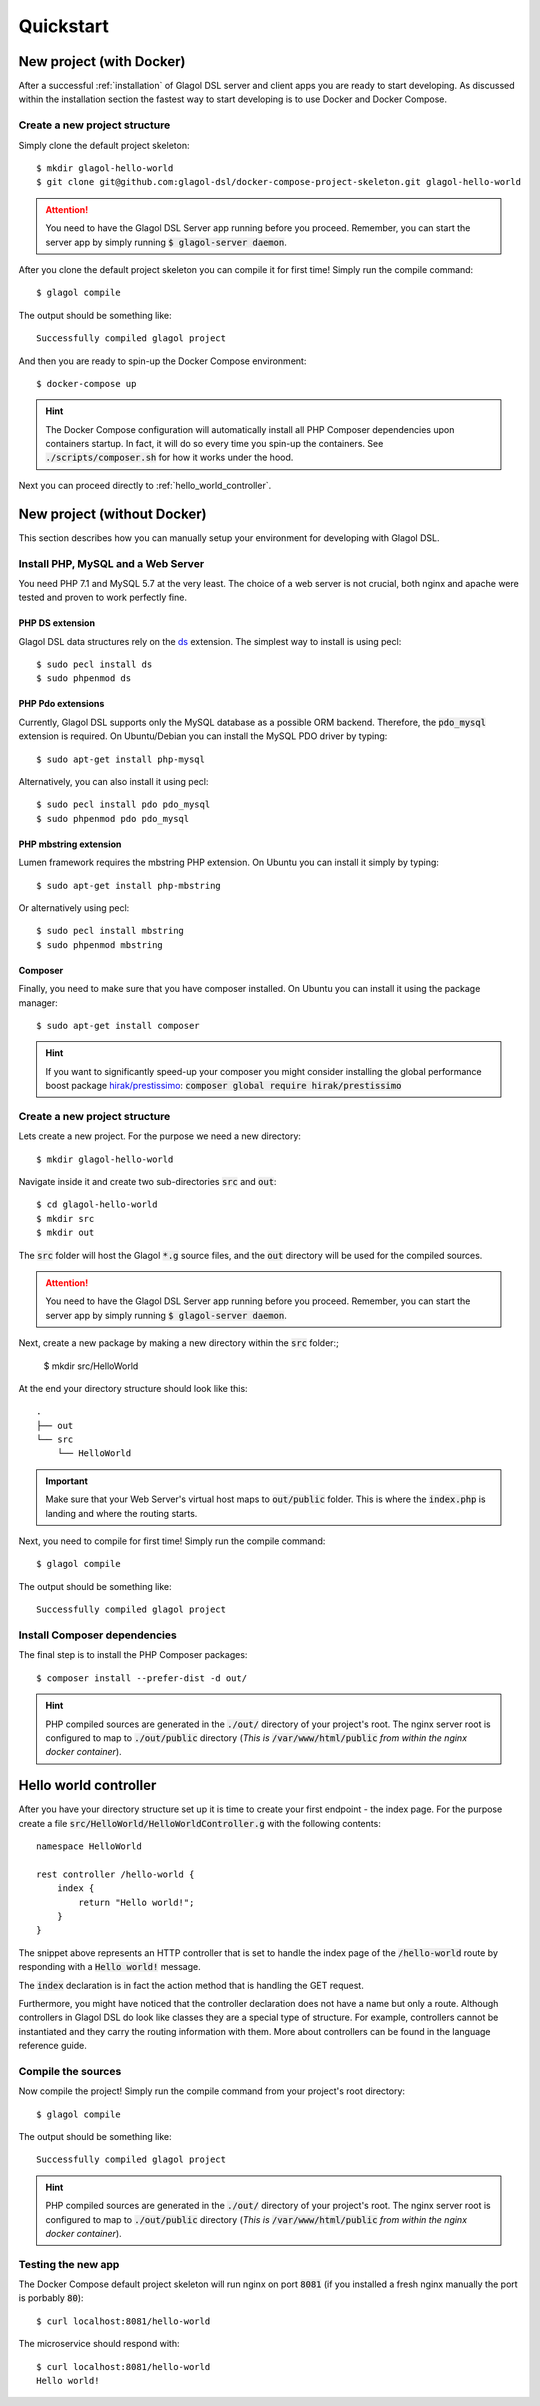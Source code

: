 Quickstart
==========

.. _quickstart_docker:

New project (with Docker)
-------------------------

After a successful :ref:`installation` of Glagol DSL server and client apps you are ready to start developing. As discussed within the installation section the fastest way to start developing is to use Docker and Docker Compose.

Create a new project structure
^^^^^^^^^^^^^^^^^^^^^^^^^^^^^^
Simply clone the default project skeleton::

    $ mkdir glagol-hello-world
    $ git clone git@github.com:glagol-dsl/docker-compose-project-skeleton.git glagol-hello-world

.. attention::

    You need to have the Glagol DSL Server app running before you proceed. Remember, you can start the server app by simply running :code:`$ glagol-server daemon`.

After you clone the default project skeleton you can compile it for first time! Simply run the compile command::

    $ glagol compile

The output should be something like::

    Successfully compiled glagol project

And then you are ready to spin-up the Docker Compose environment::

    $ docker-compose up

.. hint::

    The Docker Compose configuration will automatically install all PHP Composer dependencies upon containers startup. In fact, it will do so every time you spin-up the containers. See :code:`./scripts/composer.sh` for how it works under the hood.


Next you can proceed directly to :ref:`hello_world_controller`.

.. _quickstart_no_docker:

New project (without Docker)
----------------------------
This section describes how you can manually setup your environment for developing with Glagol DSL.

Install PHP, MySQL and a Web Server
^^^^^^^^^^^^^^^^^^^^^^^^^^^^^^^^^^^
You need PHP 7.1 and MySQL 5.7 at the very least. The choice of a web server is not crucial, both nginx and apache were tested and proven to work perfectly fine.

PHP DS extension
################
Glagol DSL data structures rely on the `ds <https://php.net/manual/en/ds.installation.php>`_ extension. The simplest way to install is using pecl::

    $ sudo pecl install ds
    $ sudo phpenmod ds

PHP Pdo extensions
##################
Currently, Glagol DSL supports only the MySQL database as a possible ORM backend. Therefore, the :code:`pdo_mysql` extension is required. On Ubuntu/Debian you can install the MySQL PDO driver by typing::

    $ sudo apt-get install php-mysql

Alternatively, you can also install it using pecl::

    $ sudo pecl install pdo pdo_mysql
    $ sudo phpenmod pdo pdo_mysql

PHP mbstring extension
######################
Lumen framework requires the mbstring PHP extension. On Ubuntu you can install it simply by typing::

    $ sudo apt-get install php-mbstring

Or alternatively using pecl::

    $ sudo pecl install mbstring
    $ sudo phpenmod mbstring

Composer
########
Finally, you need to make sure that you have composer installed. On Ubuntu you can install it using the package manager::

    $ sudo apt-get install composer

.. hint::

    If you want to significantly speed-up your composer you might consider installing the global performance boost package `hirak/prestissimo <https://github.com/hirak/prestissimo>`_: :code:`composer global require hirak/prestissimo`


Create a new project structure
^^^^^^^^^^^^^^^^^^^^^^^^^^^^^^
Lets create a new project. For the purpose we need a new directory::

    $ mkdir glagol-hello-world

Navigate inside it and create two sub-directories :code:`src` and :code:`out`::

    $ cd glagol-hello-world
    $ mkdir src
    $ mkdir out

The :code:`src` folder will host the Glagol :code:`*.g` source files, and the :code:`out` directory will be used for the compiled sources.

.. attention::

    You need to have the Glagol DSL Server app running before you proceed. Remember, you can start the server app by simply running :code:`$ glagol-server daemon`.

Next, create a new package by making a new directory within the :code:`src` folder:;

    $ mkdir src/HelloWorld

At the end your directory structure should look like this::

    .
    ├── out
    └── src
        └── HelloWorld

.. important::

    Make sure that your Web Server's virtual host maps to :code:`out/public` folder. This is where the :code:`index.php` is landing and where the routing starts.

Next, you need to compile for first time! Simply run the compile command::

    $ glagol compile

The output should be something like::

    Successfully compiled glagol project


Install Composer dependencies
^^^^^^^^^^^^^^^^^^^^^^^^^^^^^
The final step is to install the PHP Composer packages::

    $ composer install --prefer-dist -d out/

.. hint::

    PHP compiled sources are generated in the :code:`./out/` directory of your project's root. The nginx server root is configured to map to :code:`./out/public` directory (*This is* :code:`/var/www/html/public` *from within the nginx docker container*).

.. _hello_world_controller:

Hello world controller
----------------------
After you have your directory structure set up it is time to create your first endpoint - the index page. For the purpose create a file :code:`src/HelloWorld/HelloWorldController.g` with the following contents::

    namespace HelloWorld

    rest controller /hello-world {
        index {
            return "Hello world!";
        }
    }

The snippet above represents an HTTP controller that is set to handle the index page of the :code:`/hello-world` route by responding with a :code:`Hello world!` message.

The :code:`index` declaration is in fact the action method that is handling the GET request.

Furthermore, you might have noticed that the controller declaration does not have a name but only a route. Although controllers in Glagol DSL do look like classes they are a special type of structure. For example, controllers cannot be instantiated and they carry the routing information with them. More about controllers can be found in the language reference guide.

Compile the sources
^^^^^^^^^^^^^^^^^^^
Now compile the project! Simply run the compile command from your project's root directory::

    $ glagol compile

The output should be something like::

    Successfully compiled glagol project


.. hint::

    PHP compiled sources are generated in the :code:`./out/` directory of your project's root. The nginx server root is configured to map to :code:`./out/public` directory (*This is* :code:`/var/www/html/public` *from within the nginx docker container*).

Testing the new app
^^^^^^^^^^^^^^^^^^^
The Docker Compose default project skeleton will run nginx on port :code:`8081` (if you installed a fresh nginx manually the port is porbably :code:`80`)::

    $ curl localhost:8081/hello-world

The microservice should respond with::

    $ curl localhost:8081/hello-world
    Hello world!

